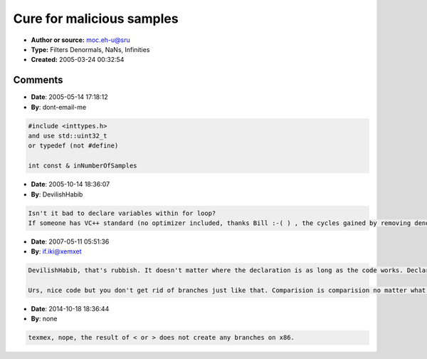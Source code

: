 Cure for malicious samples
==========================

- **Author or source:** moc.eh-u@sru
- **Type:** Filters Denormals, NaNs, Infinities
- **Created:** 2005-03-24 00:32:54


.. code-block:: text
    :caption: notes

    A lot of incidents can happen during processing samples. A nasty one is denormalization,
    which makes cpus consume insanely many cycles for easiest instructions.
    
    But even worse, if you have NaNs or Infinities inside recursive structures, maybe due to
    division by zero,  all subsequent samples that are multiplied with these values will get
    "infected" and become NaN or Infinity. Your sound makes BLIPPP and that was it, silence
    from the speakers.
    
    Thus I've written a small function that sets all of these cases to 0.0f.
    
    You'll notice that I treat a buffer of floats as unsigned integers. And I avaoid branches
    by using comparison results as 0 or 1.
    
    When compiled with GCC, this function should not create any "hidden" branches, but you
    should verify the assembly code anyway. Sometimes some parenthesis do the trick...
    
    ;)  Urs


.. code-block:: c++
    :linenos:
    :caption: code

    #ifndef UInt32
    #define UInt32 unsigned int
    #endif
    
    void erase_All_NaNs_Infinities_And_Denormals( float* inSamples, int& inNumberOfSamples )
    {
    	UInt32* inArrayOfFloats = (UInt32*) inSamples;
    
    	for ( int i = 0; i < inNumberOfSamples; i++ )
    	{
    		UInt32 sample = *inArrayOfFloats;
    		UInt32 exponent = sample & 0x7F800000;
    		
    			// exponent < 0x7F800000 is 0 if NaN or Infinity, otherwise 1
    			// exponent > 0 is 0 if denormalized, otherwise 1
    			
    		int aNaN = exponent < 0x7F800000;
    		int aDen = exponent > 0;
    			
    		*inArrayOfFloats++ = sample * ( aNaN & aDen );
    	
    	}
    }
    

Comments
--------

- **Date**: 2005-05-14 17:18:12
- **By**: dont-email-me

.. code-block:: text

    #include <inttypes.h>
    and use std::uint32_t
    or typedef (not #define)
    
    int const & inNumberOfSamples
    

- **Date**: 2005-10-14 18:36:07
- **By**: DevilishHabib

.. code-block:: text

    Isn't it bad to declare variables within for loop?
    If someone has VC++ standard (no optimizer included, thanks Bill :-( ) , the cycles gained by removing denormals, will be eaten by declaring 4 variables per loop cycle, so watch out !
    
    

- **Date**: 2007-05-11 05:51:36
- **By**: if.iki@xemxet

.. code-block:: text

    DevilishHabib, that's rubbish. It doesn't matter where the declaration is as long as the code works. Declaring outside the loop is the same thing (you can verify this). 
    
    Urs, nice code but you don't get rid of branches just like that. Comparision is comparision no matter what. Your code is equal to "int aNaN = exponent < 0x7F800000 ? 1 : 0;" which is equal to "int aNan = 0; if (exponent < 0x7F800000) aNan = 1;" If we are talking about x86 asm here, there is no instruction that would do the conditional assignment needed. MMX/SSE has it, though.

- **Date**: 2014-10-18 18:36:44
- **By**: none

.. code-block:: text

    texmex, nope, the result of < or > does not create any branches on x86.

